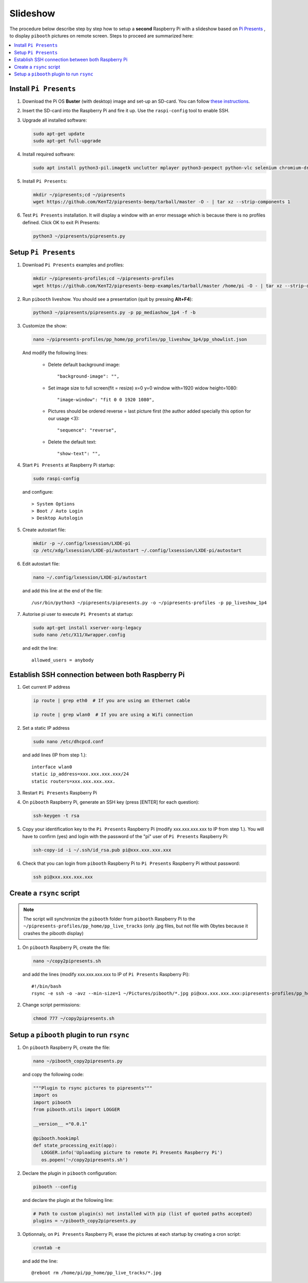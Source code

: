 Slideshow
---------

The procedure below describe step by step how to setup a **second** Raspberry Pi
with a slideshow based on `Pi Presents <https://pipresents.wordpress.com/features>`_ ,
to display ``pibooth`` pictures on remote screen. Steps to proceed are summarized here:

.. contents::
   :local:

Install ``Pi Presents``
^^^^^^^^^^^^^^^^^^^^^^^

1. Download the Pi OS **Buster** (with desktop) image and set-up an SD-card. You can follow
   `these instructions <https://www.raspberrypi.org/documentation/installation/installing-images/README.md>`_.

2. Insert the SD-card into the Raspberry Pi and fire it up. Use the
   ``raspi-config`` tool to enable SSH.

3. Upgrade all installed software:

   .. code-block:: bash

        sudo apt-get update
        sudo apt-get full-upgrade

4. Install required software:
   
   .. code-block:: bash

         sudo apt install python3-pil.imagetk unclutter mplayer python3-pexpect python-vlc selenium chromium-driver

5. Install ``Pi Presents``:

   .. code-block:: bash

         mkdir ~/pipresents;cd ~/pipresents
         wget https://github.com/KenT2/pipresents-beep/tarball/master -O - | tar xz --strip-components 1

6. Test ``Pi Presents`` installation. It will display a window with an error message which is because
   there is no profiles defined. Click OK to exit Pi Presents:

   .. code-block:: bash

         python3 ~/pipresents/pipresents.py

Setup ``Pi Presents``
^^^^^^^^^^^^^^^^^^^^^

1. Download ``Pi Presents`` examples and profiles:

   .. code-block:: bash

         mkdir ~/pipresents-profiles;cd ~/pipresents-profiles
         wget https://github.com/KenT2/pipresents-beep-examples/tarball/master /home/pi -O - | tar xz --strip-components 1

2. Run ``pibooth`` liveshow. You should see a presentation (quit by pressing **Alt+F4**):

   .. code-block:: bash

         python3 ~/pipresents/pipresents.py -p pp_mediashow_1p4 -f -b

3. Customize the show:

   .. code-block:: bash

         nano ~/pipresents-profiles/pp_home/pp_profiles/pp_liveshow_1p4/pp_showlist.json

   And modify the following lines:

      -  Delete default background image::
  
         "background-image": "",
      -  Set image size to full screen(fit = resize) x=0 y=0 window with=1920 widow height=1080::
  
         "image-window": "fit 0 0 1920 1080",
      
      -  Pictures should be ordered reverse = last picture first (the author added specially this option for our usage <3)::
         
         "sequence": "reverse",

      - Delete the default text::
  
         "show-text": "",

4. Start ``Pi Presents`` at Raspberry Pi startup:

   .. code-block:: bash

      sudo raspi-config

   and configure::

      > System Options
      > Boot / Auto Login
      > Desktop Autologin

5. Create autostart file:

   .. code-block:: bash

      mkdir -p ~/.config/lxsession/LXDE-pi
      cp /etc/xdg/lxsession/LXDE-pi/autostart ~/.config/lxsession/LXDE-pi/autostart

6. Edit autostart file:

   .. code-block:: bash

      nano ~/.config/lxsession/LXDE-pi/autostart

   and add this line at the end of the file::

      /usr/bin/python3 ~/pipresents/pipresents.py -o ~/pipresents-profiles -p pp_liveshow_1p4


7. Autorise pi user to execute ``Pi Presents`` at startup:

   .. code-block:: bash

      sudo apt-get install xserver-xorg-legacy
      sudo nano /etc/X11/Xwrapper.config

   and edit the line::

      allowed_users = anybody

Establish SSH connection between both Raspberry Pi
^^^^^^^^^^^^^^^^^^^^^^^^^^^^^^^^^^^^^^^^^^^^^^^^^^

1. Get current IP address

   .. code-block:: bash

      ip route | grep eth0  # If you are using an Ethernet cable

      ip route | grep wlan0  # If you are using a Wifi connection

2. Set a static IP address

   .. code-block:: bash

      sudo nano /etc/dhcpcd.conf

   and add lines (IP from step 1.)::

      interface wlan0
      static ip_address=xxx.xxx.xxx.xxx/24
      static routers=xxx.xxx.xxx.xxx.

3. Restart ``Pi Presents`` Raspberry Pi
   
4. On ``pibooth`` Raspberry Pi, generate an SSH key (press [ENTER] for each question):

   .. code-block:: bash

      ssh-keygen -t rsa

5. Copy your identification key to the ``Pi Presents`` Raspberry Pi (modify xxx.xxx.xxx.xxx to IP from step 1.).
   You will have to confirm (yes) and login with the password of the "pi" user of ``Pi Presents`` Raspberry Pi:

   .. code-block:: bash

      ssh-copy-id -i ~/.ssh/id_rsa.pub pi@xxx.xxx.xxx.xxx

6. Check that you can login from ``pibooth`` Raspberry Pi to ``Pi Presents`` Raspberry Pi without
   password:

   .. code-block:: bash

      ssh pi@xxx.xxx.xxx.xxx

Create a ``rsync`` script
^^^^^^^^^^^^^^^^^^^^^^^^^

.. note:: The script will synchronize the ``pibooth`` folder from ``pibooth`` Raspberry Pi
          to the ``~/pipresents-profiles/pp_home/pp_live_tracks`` (only .jpg files, but not
          file with 0bytes because it crashes the pibooth display)

1. On ``pibooth`` Raspberry Pi, create the file:

   .. code-block:: bash

      nano ~/copy2pipresents.sh

   and add the lines (modify xxx.xxx.xxx.xxx to IP of ``Pi Presents`` Raspberry Pi)::

      #!/bin/bash
      rsync -e ssh -o -avz --min-size=1 ~/Pictures/pibooth/*.jpg pi@xxx.xxx.xxx.xxx:pipresents-profiles/pp_home/pp_live_tracks &

2. Change script permissions:

   .. code-block:: bash

      chmod 777 ~/copy2pipresents.sh

Setup a ``pibooth`` plugin to run ``rsync``
^^^^^^^^^^^^^^^^^^^^^^^^^^^^^^^^^^^^^^^^^^^

1. On ``pibooth`` Raspberry Pi, create the file:

   .. code-block:: bash

      nano ~/pibooth_copy2pipresents.py

   and copy the following code:

   .. code-block:: python

      """Plugin to rsync pictures to pipresents"""
      import os
      import pibooth
      from pibooth.utils import LOGGER

      __version__ ="0.0.1"

      @pibooth.hookimpl
      def state_processing_exit(app):
         LOGGER.info('Uploading picture to remote Pi Presents Raspberry Pi')
         os.popen('~/copy2pipresents.sh')

2. Declare the plugin in ``pibooth`` configuration:

   .. code-block:: bash

      pibooth --config

   and declare the plugin at the following line:

   .. code-block:: ini

      # Path to custom plugin(s) not installed with pip (list of quoted paths accepted)
      plugins = ~/pibooth_copy2pipresents.py

3. Optionnaly, on ``Pi Presents`` Raspberry Pi, erase the pictures at each startup by 
   creating a cron script:

   .. code-block:: bash

      crontab -e

   and add the line::

      @reboot rm /home/pi/pp_home/pp_live_tracks/*.jpg
